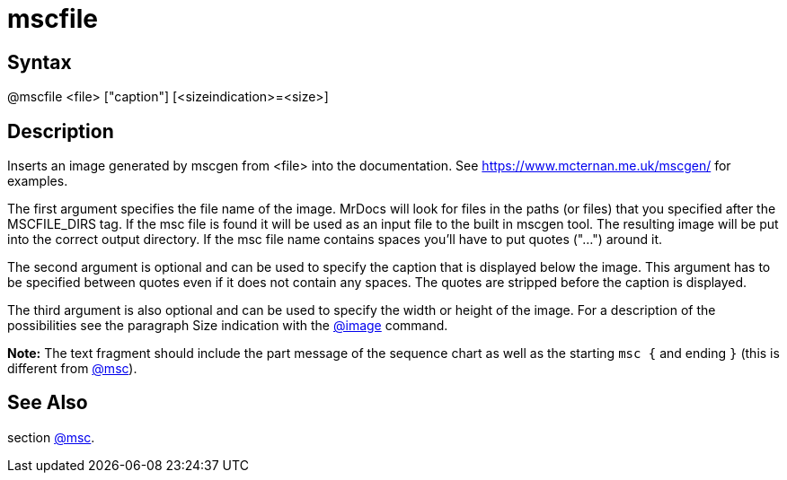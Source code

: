 = mscfile

== Syntax
@mscfile &lt;file&gt; ["caption"] [&lt;sizeindication&gt;=&lt;size&gt;]

== Description
Inserts an image generated by mscgen from <file> into the documentation. See https://www.mcternan.me.uk/mscgen/ for examples.

The first argument specifies the file name of the image. MrDocs will look for files in the paths (or files) that you specified after the MSCFILE_DIRS tag. If the msc file is found it will be used as an input file to the built in mscgen tool. The resulting image will be put into the correct output directory. If the msc file name contains spaces you'll have to put quotes ("...") around it.

The second argument is optional and can be used to specify the caption that is displayed below the image. This argument has to be specified between quotes even if it does not contain any spaces. The quotes are stripped before the caption is displayed.

The third argument is also optional and can be used to specify the width or height of the image. For a description of the possibilities see the paragraph Size indication with the xref:commands/image.adoc[@image] command.



*Note:* The text fragment should include the part message of the sequence chart as well as the starting `msc {` and ending `}` (this is different from xref:commands/msc.adoc[@msc]).

== See Also
section xref:commands/msc.adoc[@msc].